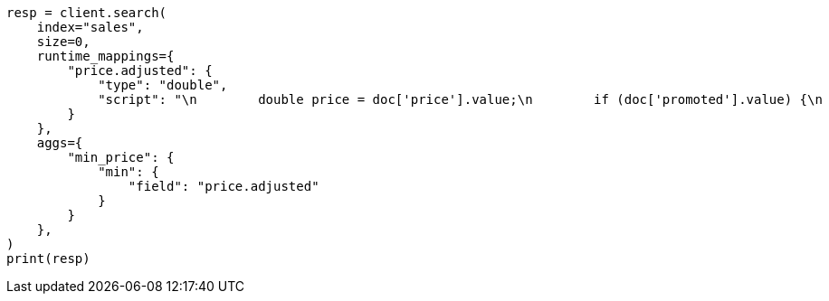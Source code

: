// This file is autogenerated, DO NOT EDIT
// aggregations/metrics/min-aggregation.asciidoc:53

[source, python]
----
resp = client.search(
    index="sales",
    size=0,
    runtime_mappings={
        "price.adjusted": {
            "type": "double",
            "script": "\n        double price = doc['price'].value;\n        if (doc['promoted'].value) {\n          price *= 0.8;\n        }\n        emit(price);\n      "
        }
    },
    aggs={
        "min_price": {
            "min": {
                "field": "price.adjusted"
            }
        }
    },
)
print(resp)
----
